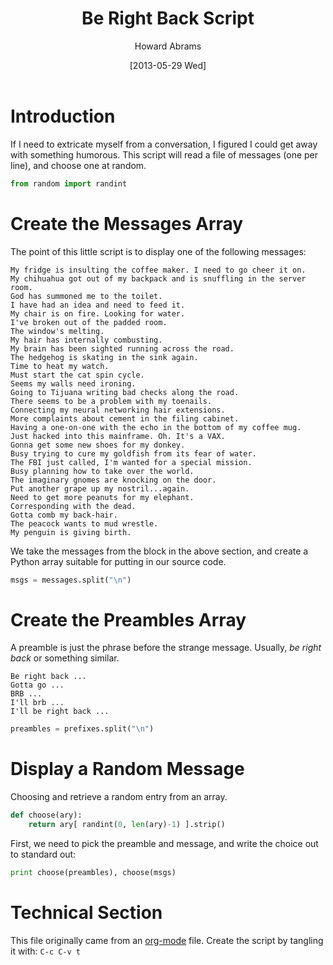 #+TITLE:  Be Right Back Script
#+AUTHOR: Howard Abrams
#+EMAIL:  howard.abrams@gmail.com
#+DATE:   [2013-05-29 Wed]

* Introduction

  If I need to extricate myself from a conversation, I figured I could
  get away with something humorous. This script will read a file of
  messages (one per line), and choose one at random.

#+BEGIN_SRC python
from random import randint
#+END_SRC

* Create the Messages Array

  The point of this little script is to display one of the following
  messages:

#+NAME: messages
#+BEGIN_EXAMPLE
  My fridge is insulting the coffee maker. I need to go cheer it on.
  My chihuahua got out of my backpack and is snuffling in the server room.
  God has summoned me to the toilet.
  I have had an idea and need to feed it.
  My chair is on fire. Looking for water.
  I've broken out of the padded room.
  The window's melting.
  My hair has internally combusting.
  My brain has been sighted running across the road.
  The hedgehog is skating in the sink again.
  Time to heat my watch.
  Must start the cat spin cycle.
  Seems my walls need ironing.
  Going to Tijuana writing bad checks along the road.
  There seems to be a problem with my toenails.
  Connecting my neural networking hair extensions.
  More complaints about cement in the filing cabinet.
  Having a one-on-one with the echo in the bottom of my coffee mug.
  Just hacked into this mainframe. Oh. It's a VAX.
  Gonna get some new shoes for my donkey.
  Busy trying to cure my goldfish from its fear of water.
  The FBI just called, I'm wanted for a special mission.
  Busy planning how to take over the world.
  The imaginary gnomes are knocking on the door.
  Put another grape up my nostril...again.
  Need to get more peanuts for my elephant.
  Corresponding with the dead.
  Gotta comb my back-hair.
  The peacock wants to mud wrestle.
  My penguin is giving birth.
#+END_EXAMPLE

  We take the messages from the block in the above section, and
  create a Python array suitable for putting in our source code.

#+BEGIN_SRC python :var messages=messages
msgs = messages.split("\n")
#+END_SRC

* Create the Preambles Array 

  A preamble is just the phrase before the strange message. Usually,
  /be right back/ or something similar.

#+NAME: preambles
#+BEGIN_EXAMPLE
  Be right back ...
  Gotta go ...
  BRB ...
  I'll brb ...
  I'll be right back ...
#+END_EXAMPLE

#+BEGIN_SRC python :var prefixes=preambles
  preambles = prefixes.split("\n")
#+END_SRC

* Display a Random Message

  Choosing and retrieve a random entry from an array.

#+BEGIN_SRC python
  def choose(ary):
      return ary[ randint(0, len(ary)-1) ].strip()
#+END_SRC
  First, we need to pick the preamble and message, and write the
  choice out to standard out:

#+BEGIN_SRC python
  print choose(preambles), choose(msgs)
#+END_SRC

* Technical Section
  
  This file originally came from an [[http://orgmode.org][org-mode]] file.
  Create the script by tangling it with: =C-c C-v t=
  
#+PROPERTY: tangle yes
#+PROPERTY: results none
#+PROPERTY: comments org
#+PROPERTY: shebang #!/usr/bin/env python

